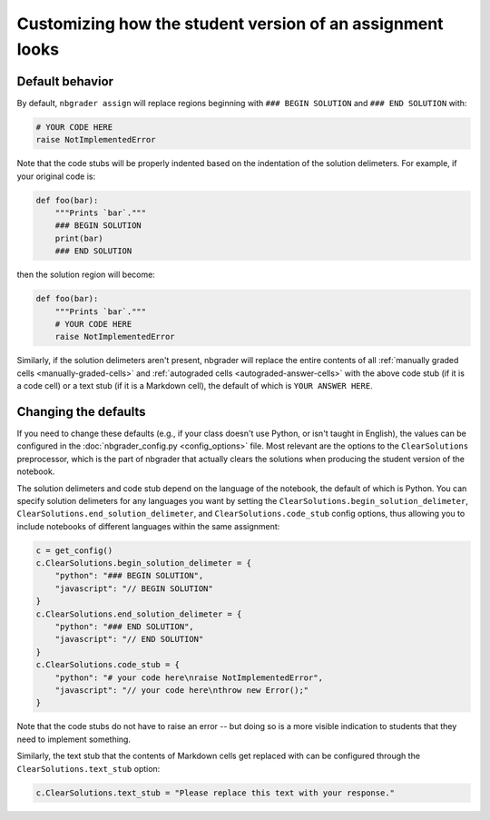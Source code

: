 Customizing how the student version of an assignment looks
==========================================================

.. seealso::

    :doc:`/user_guide/creating_and_grading_assignments`
        Documentation for ``nbgrader assign``, ``nbgrader autograde``, ``nbgrader formgrade``, and ``nbgrader feedback``.

    :doc:`/command_line_tools/nbgrader-assign`
        Command line options for ``nbgrader assign``

    :doc:`config_options`
        Details on ``nbgrader_config.py``

Default behavior
----------------

By default, ``nbgrader assign`` will replace regions beginning with ``### BEGIN
SOLUTION`` and ``### END SOLUTION`` with:

.. code:: python

    # YOUR CODE HERE
    raise NotImplementedError

Note that the code stubs will be properly indented based on the indentation of the solution delimeters. For example, if your original code is:

.. code:: python

    def foo(bar):
        """Prints `bar`."""
        ### BEGIN SOLUTION
        print(bar)
        ### END SOLUTION

then the solution region will become:

.. code:: python

    def foo(bar):
        """Prints `bar`."""
        # YOUR CODE HERE
        raise NotImplementedError

Similarly, if the solution delimeters aren't present, nbgrader will replace the
entire contents of all :ref:`manually graded cells <manually-graded-cells>` and
:ref:`autograded cells <autograded-answer-cells>` with the above code stub (if
it is a code cell) or a text stub (if it is a Markdown cell), the default of
which is ``YOUR ANSWER HERE``.


Changing the defaults
---------------------

If you need to change these defaults (e.g., if your class doesn't use Python,
or isn't taught in English), the values can be configured in the
:doc:`nbgrader_config.py <config_options>` file. Most relevant are the options
to the ``ClearSolutions`` preprocessor, which is the part of nbgrader that
actually clears the solutions when producing the student version of the
notebook.

The solution delimeters and code stub depend on the language of the notebook,
the default of which is Python. You can specify solution delimeters for any
languages you want by setting the ``ClearSolutions.begin_solution_delimeter``,
``ClearSolutions.end_solution_delimeter``, and ``ClearSolutions.code_stub``
config options, thus allowing you to include notebooks of different languages
within the same assignment:

.. code:: python

    c = get_config()
    c.ClearSolutions.begin_solution_delimeter = {
        "python": "### BEGIN SOLUTION",
        "javascript": "// BEGIN SOLUTION"
    }
    c.ClearSolutions.end_solution_delimeter = {
        "python": "### END SOLUTION",
        "javascript": "// END SOLUTION"
    }
    c.ClearSolutions.code_stub = {
        "python": "# your code here\nraise NotImplementedError",
        "javascript": "// your code here\nthrow new Error();"
    }

Note that the code stubs do not have to raise an error -- but doing so is a
more visible indication to students that they need to implement something.

Similarly, the text stub that the contents of Markdown cells get replaced with
can be configured through the ``ClearSolutions.text_stub`` option:

.. code:: python

    c.ClearSolutions.text_stub = "Please replace this text with your response."

